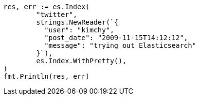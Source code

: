 // Generated from docs-index__5fa5f7044a71ea73704e010bc0939d66_test.go
//
[source, go]
----
res, err := es.Index(
	"twitter",
	strings.NewReader(`{
	  "user": "kimchy",
	  "post_date": "2009-11-15T14:12:12",
	  "message": "trying out Elasticsearch"
	}`),
	es.Index.WithPretty(),
)
fmt.Println(res, err)
----
